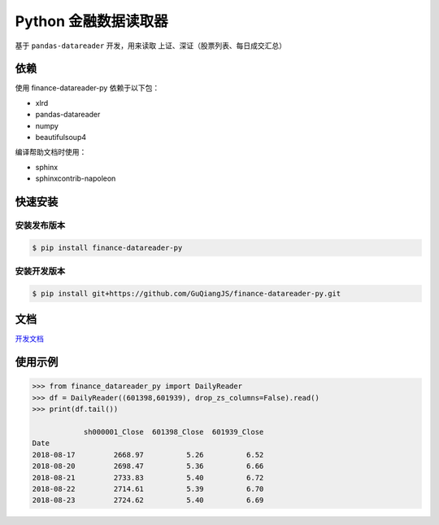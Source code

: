 Python 金融数据读取器
=====================

.. image:: https://api.travis-ci.org/GuQiangJS/finance-datareader-py.svg?branch=master
    :target: https://travis-ci.org/GuQiangJS/finance-datareader-py
    
.. image:: https://coveralls.io/repos/github/GuQiangJS/finance-datareader-py/badge.svg?branch=master
    :target: https://coveralls.io/github/GuQiangJS/finance-datareader-py?branch=master



基于 ``pandas-datareader`` 开发，用来读取 上证、深证（股票列表、每日成交汇总）

依赖
~~~~~

使用 finance-datareader-py 依赖于以下包：

* xlrd
* pandas-datareader
* numpy
* beautifulsoup4

编译帮助文档时使用：

* sphinx
* sphinxcontrib-napoleon

快速安装
~~~~~~~~

安装发布版本
------------

.. code-block:: shell

   $ pip install finance-datareader-py

安装开发版本
------------

.. code-block:: shell

   $ pip install git+https://github.com/GuQiangJS/finance-datareader-py.git

文档
~~~~

`开发文档 <https://guqiangjs.github.io/finance-datareader-py/devel/>`__

使用示例
~~~~~~~~

.. code-block:: python

    >>> from finance_datareader_py import DailyReader
    >>> df = DailyReader((601398,601939), drop_zs_columns=False).read()
    >>> print(df.tail())

                sh000001_Close  601398_Close  601939_Close
    Date
    2018-08-17         2668.97          5.26          6.52
    2018-08-20         2698.47          5.36          6.66
    2018-08-21         2733.83          5.40          6.72
    2018-08-22         2714.61          5.39          6.70
    2018-08-23         2724.62          5.40          6.69
